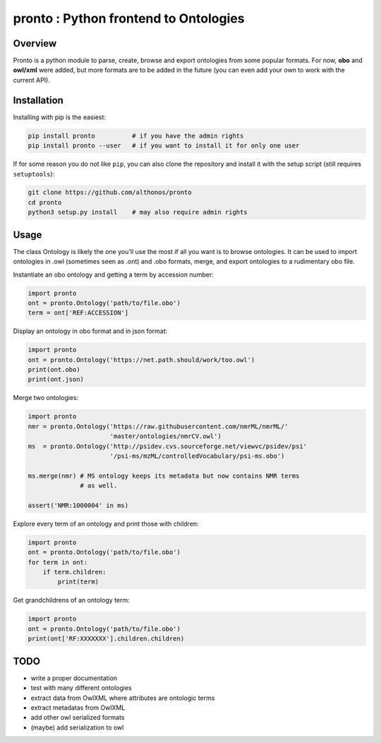 **pronto** : Python frontend to Ontologies
==========================================

|Version| |Py versions| |Build Status| |Dev repo| |Codacy grade| |License|

Overview
^^^^^^^^

Pronto is a python module to parse, create, browse and export ontologies
from some popular formats. For now, **obo** and **owl/xml** were added,
but more formats are to be added in the future (you can even add your
own to work with the current API).

Installation
^^^^^^^^^^^^

Installing with pip is the easiest:

.. code:: bash

    pip install pronto          # if you have the admin rights
    pip install pronto --user   # if you want to install it for only one user

If for some reason you do not like ``pip``, you can also clone the
repository and install it with the setup script (still requires
``setuptools``):

.. code:: bash

    git clone https://github.com/althonos/pronto
    cd pronto
    python3 setup.py install    # may also require admin rights

Usage
^^^^^

The class Ontology is likely the one you'll use the most
if all you want is to browse ontologies. It can be used to import 
ontologies in .owl (sometimes seen as .ont) and .obo formats,
merge, and export ontologies to a rudimentary obo file.

Instantiate an obo ontology and getting a term by accession number:

.. code:: python

    import pronto
    ont = pronto.Ontology('path/to/file.obo')
    term = ont['REF:ACCESSION']

Display an ontology in obo format and in json format:

.. code:: python

    import pronto
    ont = pronto.Ontology('https://net.path.should/work/too.owl')
    print(ont.obo)
    print(ont.json)

Merge two ontologies:

.. code:: python

    import pronto
    nmr = pronto.Ontology('https://raw.githubusercontent.com/nmrML/nmrML/'
                          'master/ontologies/nmrCV.owl')
    ms  = pronto.Ontology('http://psidev.cvs.sourceforge.net/viewvc/psidev/psi'
                          '/psi-ms/mzML/controlledVocabulary/psi-ms.obo')

    ms.merge(nmr) # MS ontology keeps its metadata but now contains NMR terms
                  # as well.

    assert('NMR:1000004' in ms)

Explore every term of an ontology and print those with children:

.. code:: python

    import pronto
    ont = pronto.Ontology('path/to/file.obo')
    for term in ont:
        if term.children:
            print(term)

Get grandchildrens of an ontology term:

.. code:: python

    import pronto
    ont = pronto.Ontology('path/to/file.obo')
    print(ont['RF:XXXXXXX'].children.children)

TODO
^^^^

-  write a proper documentation
-  test with many different ontologies
-  extract data from OwlXML where attributes are ontologic terms
-  extract metadatas from OwlXML
-  add other owl serialized formats
-  (maybe) add serialization to owl








.. |Build Status| image:: https://img.shields.io/travis/althonos/pronto.svg?style=flat&maxAge=2592000
   :target: https://travis-ci.org/althonos/pronto

.. |Py versions| image:: https://img.shields.io/pypi/pyversions/pronto.svg?style=flat&maxAge=2592000
   :target: https://pypi.python.org/pypi/pronto/

.. |Version| image:: https://img.shields.io/pypi/v/pronto.svg?style=flat&maxAge=2592000
   :target: https://pypi.python.org/pypi/pronto

.. |Dev repo| image:: https://img.shields.io/badge/repository-GitHub-blue.svg?style=flat&maxAge=2592000
   :target: https://github.com/althonos/pronto

.. |License| image:: https://img.shields.io/pypi/l/pronto.svg?style=flat&maxAge=2592000
   :target: https://www.gnu.org/licenses/gpl-3.0.html

.. |Codacy Grade| image:: https://img.shields.io/codacy/grade/157b5fd24e5648ea80580f28399e79a4.svg?style=flat&maxAge=2592000
   :target: https://codacy.com/app/althonos/pronto
